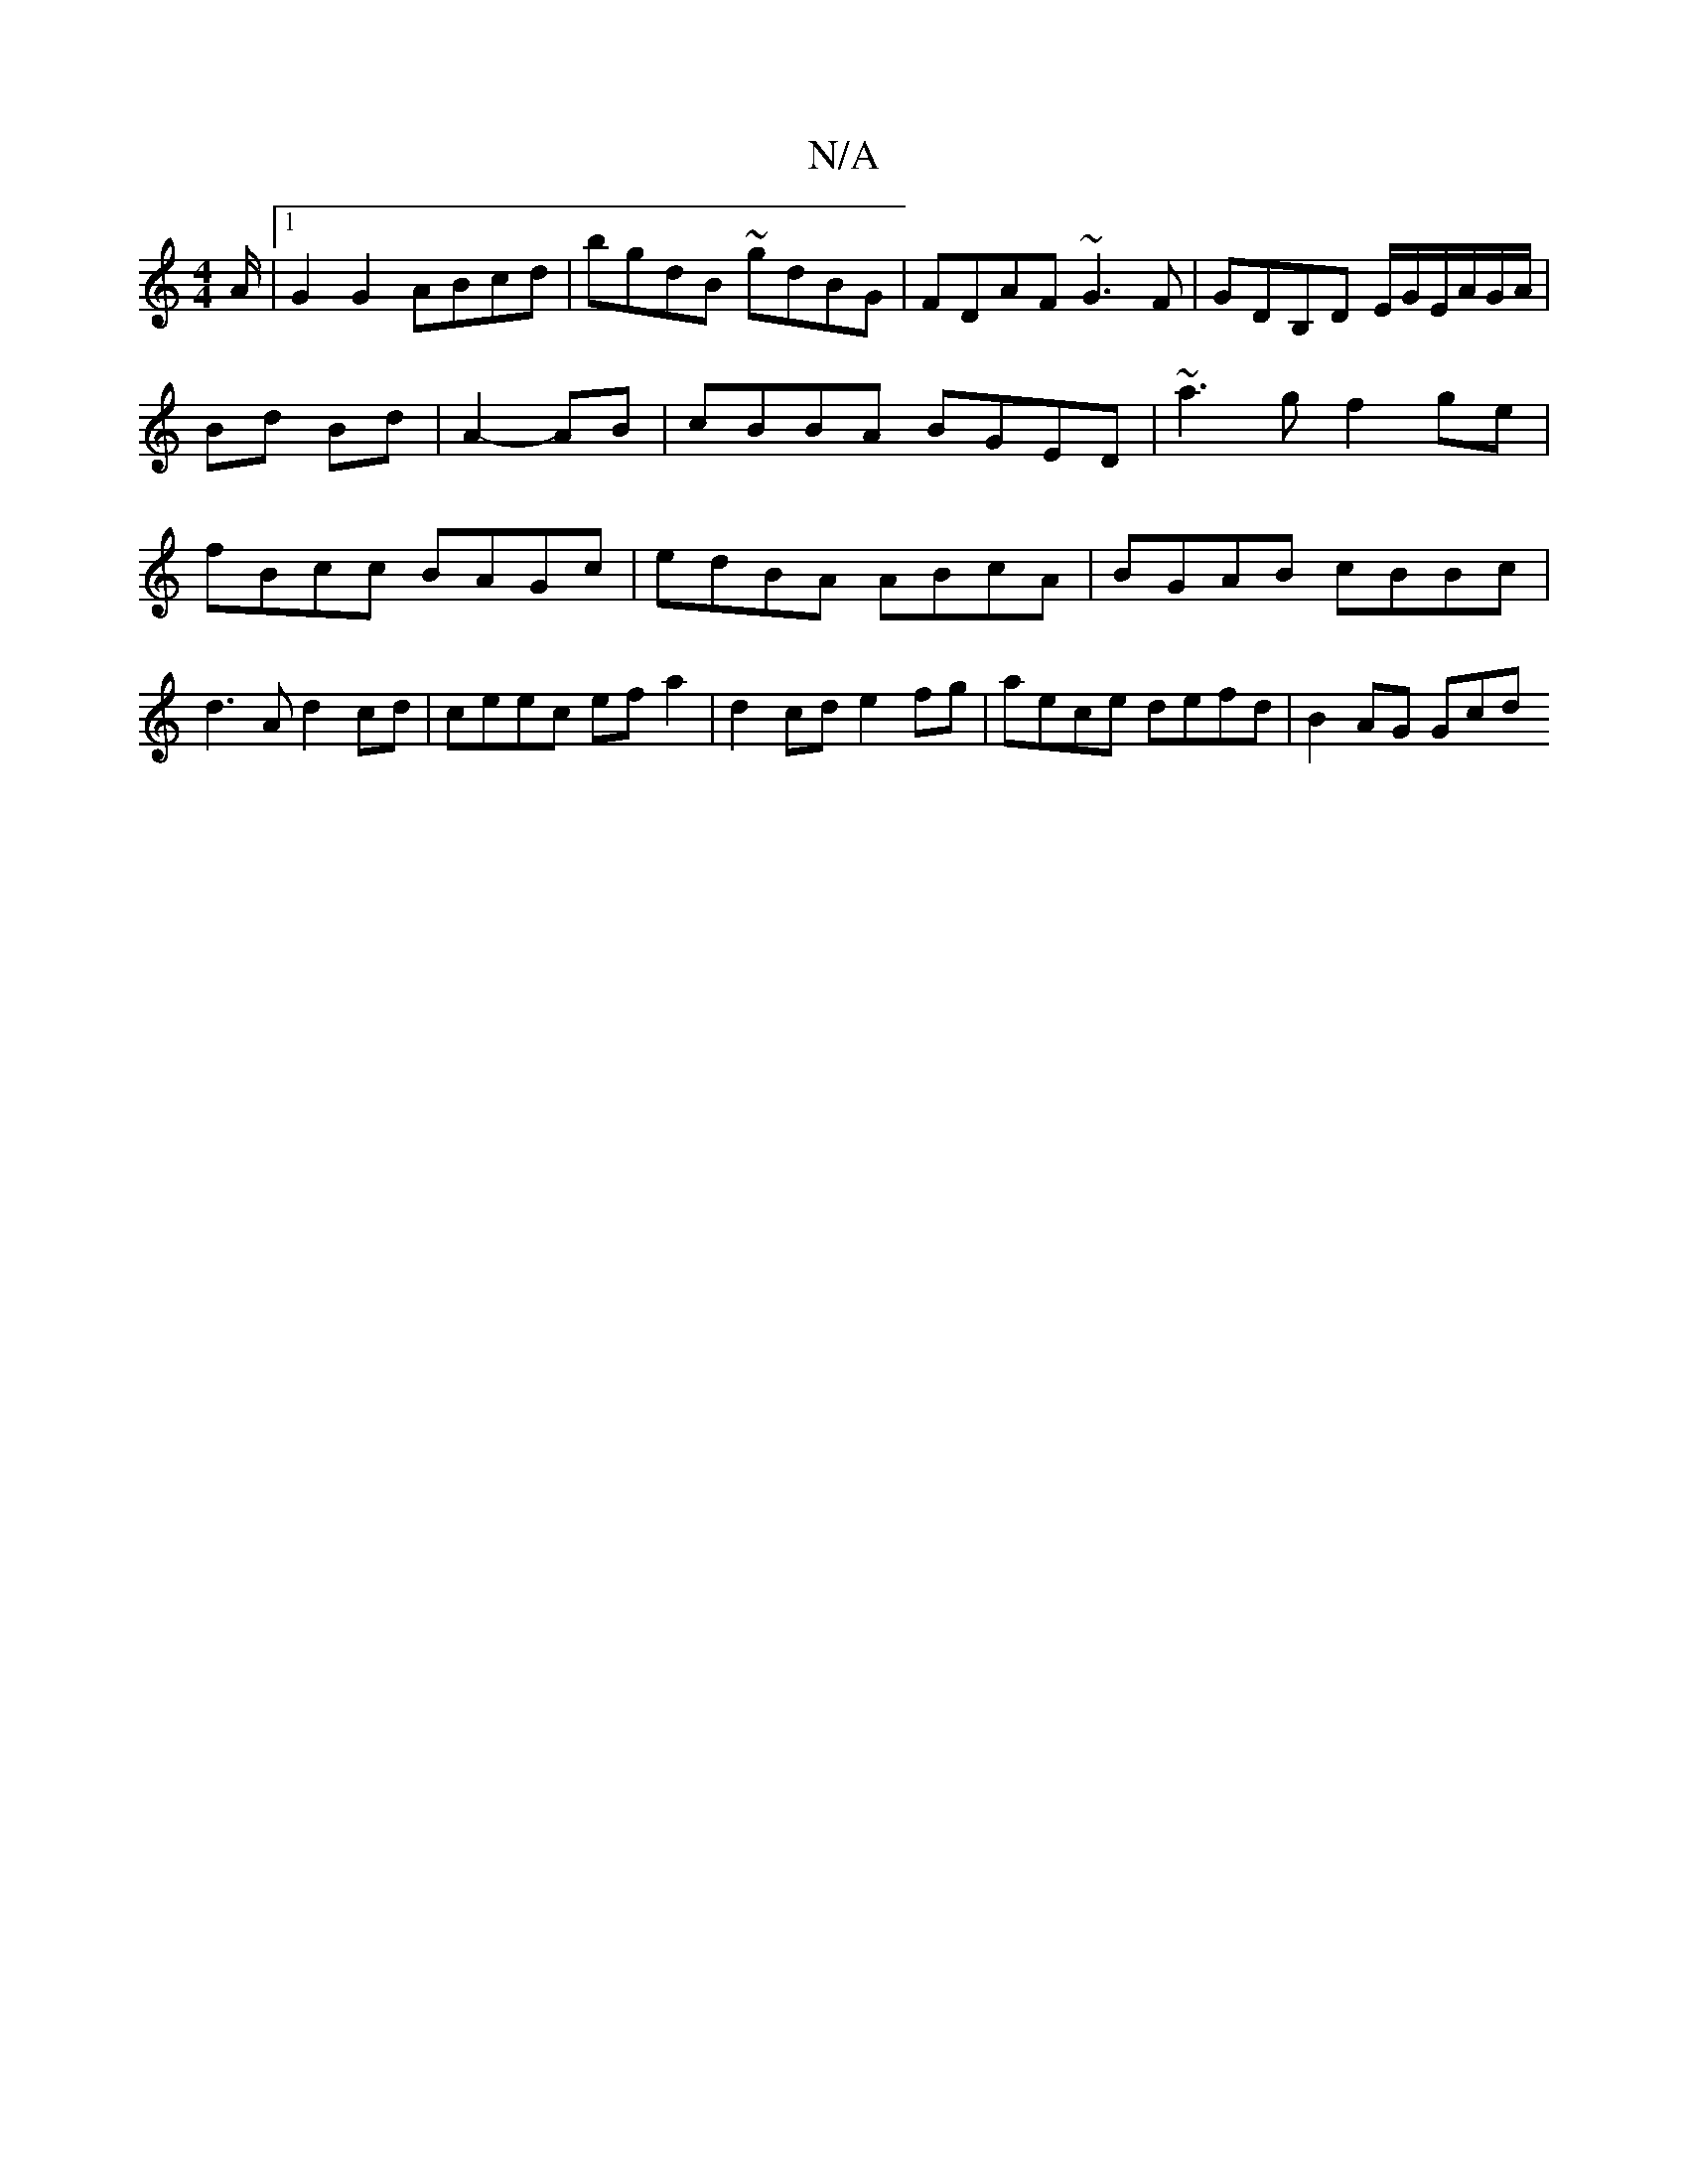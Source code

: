 X:1
T:N/A
M:4/4
R:N/A
K:Cmajor
/A/ |1 G2G2 ABcd | bgdB ~gdBG | FDAF ~G3F | GDB,D E/G/E/A/G/A/ |
Bd Bd | A2- AB |cBBA BGED | ~a3g f2ge | fBcc BAGc | edBA ABcA | BGAB cBBc | d3A d2 cd | ceec efa2 | d2 cd e2 fg | aece defd | B2 AG Gcd